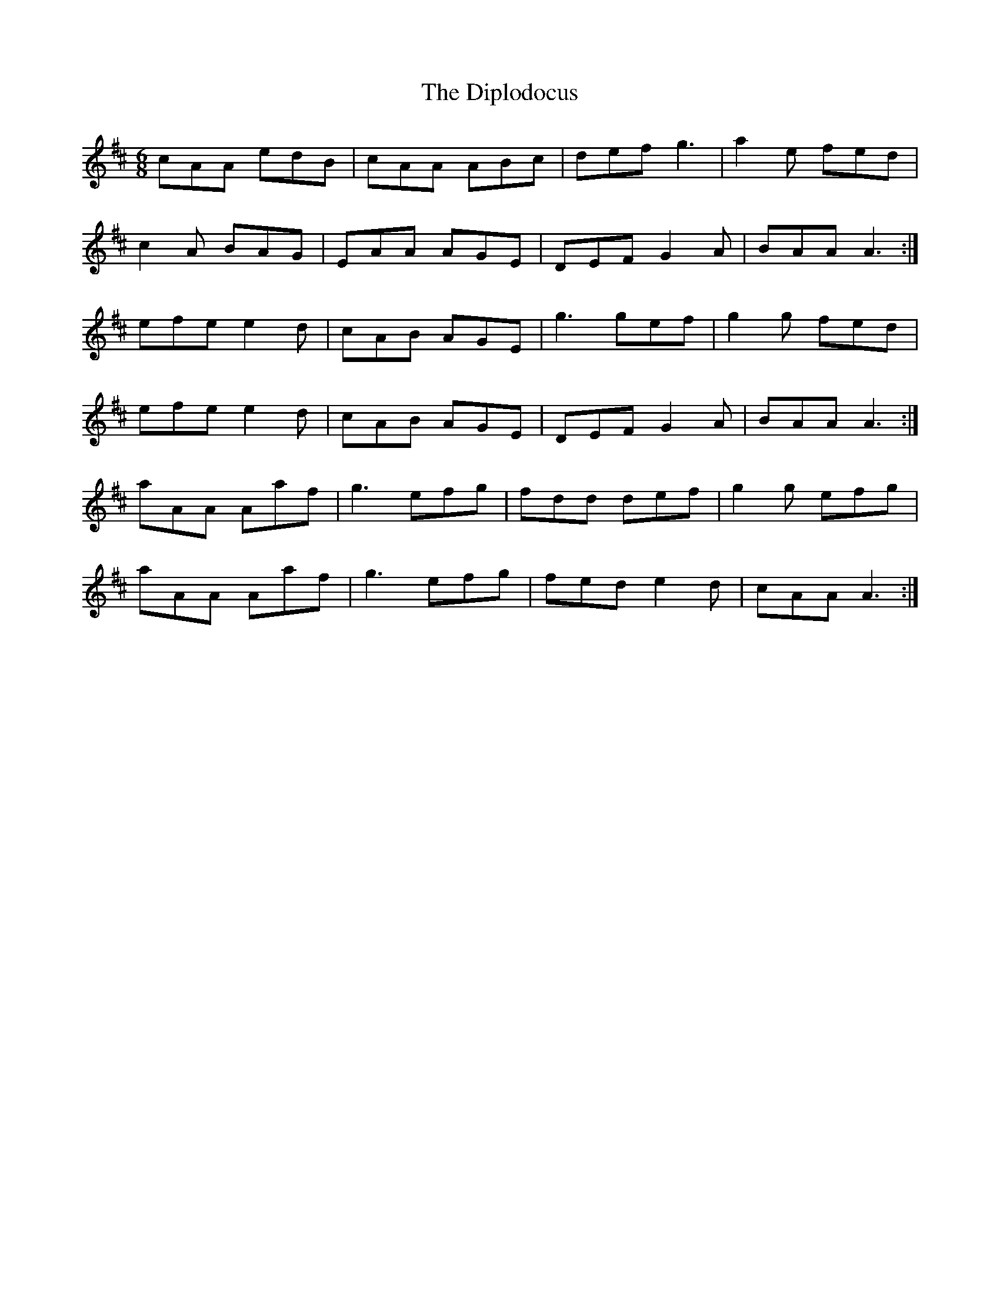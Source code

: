 X: 10198
T: Diplodocus, The
R: jig
M: 6/8
K: Amixolydian
cAA edB|cAA ABc|def g3|a2e fed|
c2A BAG|EAA AGE|DEF G2A|BAA A3:|
efe e2d|cAB AGE|g3 gef|g2g fed|
efe e2d|cAB AGE|DEF G2A|BAA A3:|
aAA Aaf|g3 efg|fdd def|g2g efg|
aAA Aaf|g3 efg|fed e2d|cAA A3:|

